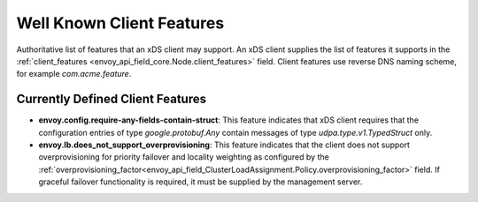 .. _client_features:

Well Known Client Features
==========================

Authoritative list of features that an xDS client may support. An xDS client supplies the list of
features it supports in the :ref:`client_features <envoy_api_field_core.Node.client_features>` field.
Client features use reverse DNS naming scheme, for example `com.acme.feature`.

Currently Defined Client Features
---------------------------------

- **envoy.config.require-any-fields-contain-struct**: This feature indicates that xDS client
  requires that the configuration entries of type  *google.protobuf.Any* contain messages of type
  *udpa.type.v1.TypedStruct* only.
- **envoy.lb.does_not_support_overprovisioning**: This feature indicates that the client does not
  support overprovisioning for priority failover and locality weighting as configured by the
  :ref:`overprovisioning_factor<envoy_api_field_ClusterLoadAssignment.Policy.overprovisioning_factor>`
  field. If graceful failover functionality is required, it must be supplied by the management
  server.
